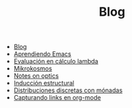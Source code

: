 #+TITLE: Blog

- [[file:index.org][Blog]]
- [[file:emacs-aprendiendo.org][Aprendiendo Emacs]]
- [[file:lambda-evaluacion.org][Evaluación en cálculo lambda]]
- [[file:mikrokosmos.org][Mikrokosmos]]
- [[file:notes-optics.org][Notes on optics]]
- [[file:lambda-induccion.org][Inducción estructural]]
- [[file:lambda-distribuciones.org][Distribuciones discretas con mónadas]]
- [[file:emacs-capturando-links.org][Capturando links en org-mode]]